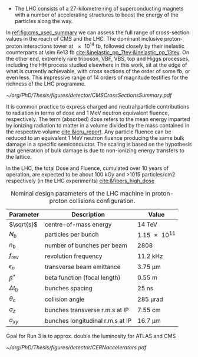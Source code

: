 :PROPERTIES:
:CUSTOM_ID: sec:lhc_design
:END:

+ The LHC consists of a 27-kilometre ring of superconducting magnets with a number of accelerating structures to boost the energy of the particles along the way.
  
In [[ref:fig:cms_xsec_summary]] we can assess the full range of cross-section values in the reach of \ac{CMS} and the \ac{LHC}.
The dominant inclusive proton-proton interactions tower at \SI{e14}{\femto\barn}, followed closely by their inelastic counterparts at \SI{\sim 6e13}{\femto\barn} [[cite:&inelastic_pp_7tev;&inelastic_pp_13tev]].
On the other end, extremely rare triboson, \ac{VBF}, \ac{VBS}, top and Higgs processes, including the HH process studied elsewhere in this work, sit at the edge of what is currently achievable, with cross sections of the order of some \si{\femto\barn}, or even less.
This impressive range of \num{14} orders of magnitude testifies for the richness of the \ac{LHC} programme.

#+NAME: fig:cms_xsec_summary
#+CAPTION: Summary of the cross section measurements of Standard Model processes at CMS. The process, centre-of-mass energy of the measurement, and the associated publication are reported on the left of the panel; the integrated luminosity used for each result is reported on the right. Values are to be compared to the total proton-proton interaction cross section of about \SI{1e11}{\pico\barn}. Taken from [[cite:&summary_smp_twiki]].
#+BEGIN_figure
#+ATTR_LATEX: :width 1.\textwidth :center
[[~/org/PhD/Thesis/figures/detector/CMSCrossSectionsSummary.pdf]]
#+END_figure



It is common practice to express charged and neutral particle contributions to radiation in terms of dose and \SI{1}{\MeV} neutron equivalent fluence, respectively.
The term (absorbed) dose refers to the mean energy imparted by ionizing radiation to matter in a volume divided by the mass contained in the respective volume [[cite:&icru_report]].
Any particle fluence can be reduced to an equivalent 1 MeV neutron fluence producing the same bulk damage in a specific semiconductor. The scaling is based on the hypothesis that generation of bulk damage is due to non-ionizing energy transfers to the lattice.

In the \ac{LHC}, the total Dose and Fluence, cumulated over 10 years of operation, are expected to be about 100
kGy and >1015 particles/cm2 respectively (in the LHC experiments) [[cite:&fibers_high_dose]]

#+NAME: eq:lumi
\begin{equation}
\frac{\partial N}{\partial t} = L\sigma
\end{equation}

#+NAME: eq:inst_lumi
\begin{equation}
\mathcal{L} = F \cdot \frac{N_{\text{b}}^2 n_{\text{b}} f_{\text{rev}} \gamma}{4\pi \epsilon_n \beta^*}
\end{equation}

#+NAME: eq:lumi_form_fact
\begin{equation}
F = \left( 1 + \frac{\theta_{\text{c}}\sigma_z}{2\sigma_{xy}} \right)^{\frac{-1}{2}}
\end{equation}

#+NAME: pileup
\begin{equation}
\langle\mu\rangle = \frac{L\sigma_{pp}^{\text{inelastic}}}{n_bf_{\text{rev}}}
\end{equation}

#+NAME: tab:LHCparameters
#+CAPTION: Nominal design parameters of the LHC machine in proton-proton collisions configuration.
#+ATTR_LATEX: :placement [!h] :center t :align c|c|c
| Parameter        | Description                      | Value                  |
|------------------+----------------------------------+------------------------|
| $\sqrt{s}$       | centre-of-mass energy            | \SI{14}{\TeV}          |
| $N_{\text{b}}$   | particles per bunch              | \num{1.15e11}          |
| $n_{\text{b}}$   | number of bunches per beam       | \num{2808}             |
| $f_{\text{rev}}$ | revolution frequency             | \SI{11.2}{\kilo\hertz} |
| $\epsilon_n$            | transverse beam emittance        | \SI{3.75}{\um}   |
| $\beta^*$            | beta function (focal length)     | \SI{0.55}{\meter}      |
| $\Delta t_{\text{b}}$ | bunches spacing                  | \SI{25}{\nano\second}  |
| $\theta_{\text{c}}$   | collision angle                  | \SI{285}{\micro\radian}     |
| $\sigma_z$            | bunches transverse r.m.s at IP   | \SI{7.55}{\cm}         |
| $\sigma_{xy}$         | bunches longitudinal r.m.s at IP | \SI{16.7}{\um}        |

Goal for Run 3 is to approx. double the luminosity for ATLAS and CMS

#+NAME: fig:cern_acc_complex
#+CAPTION:  The CERN accelerator complex. The \ac{LHC} is a \SI{27}{\kilo\meter} ring shown at the top in dark blue. Its the last of a complex chain of particle accelerators. The smaller machines are used in sequence to accelerate the proton beams that collide at four \acp{IP}, corresponding to the centre of \ac{ALICE}, \ac{ATLAS}, \ac{CMS} and \ac{LHCb}. Taken from [[cite:&lhc_complex]].
#+BEGIN_figure
#+ATTR_LATEX: :width 1.\textwidth :center
[[~/org/PhD/Thesis/figures/detector/CERNaccelerators.pdf]]
#+END_figure

* Alessandro :noexport:
The LHC \cite{Evans:2008zzb} is one of the several accelerators currently in operation at CERN. The CERN accelerator complex, illustrated in Fig.~\ref{ch2:fig:acc}, constitutes a sophisticated acceleration chain, where each machine sequentially boosts a beam of particles to a specific energy before transferring it to the subsequent machine in the chain. The life of proton beams for the LHC starts from a bottle of hydrogen gas, serving as a source of negative hydrogen ions. The initial step in the accelerator chain is the Linac4, responsible for accelerating the ions up to 160 MeV before entering the PS Booster. The ions undergo a stripping process during injection from the Linac4 into the PS Booster, leaving only the desired protons. Then, the PS Booster further accelerates these protons to an energy of 2 GeV. The protons advance along their path to the PS, where their energy increases to 26 GeV. The SPS accomplishes the final acceleration stage, which operates at up to 450 GeV. Ultimately, the beams are injected into the LHC, where they reach their final operational energy. The reason for having an acceleration chain, instead of directly injecting protons into the LHC and accelerating them to the desired energy, is driven by engineering and practical limitations. Once the proton beams attain the desired energy inside the LHC, they are ready for collisions in correspondence with the \textit{Fab Four}. Four experiments are located along the LHC circumference: ATLAS, ALICE, CMS, and LHCb. ATLAS and CMS are the two multi-purpose experiments with a broad physics programme, while LHCb and ALICE are more specialised in flavour physics and heavy-ion physics, respectively.

\begin{figure}[!htb]
	\centering
	\includegraphics[width=\textwidth]{../Figures/Chapter2/CERNaccelerators}\\
	\caption{
		Representation of the CERN accelerator complex. 
		\label{ch2:fig:acc}}
\end{figure}

The two proton beams inside the LHC travel in opposite directions in separate beam pipes kept at ultra-high vacuum. Thousands of superconducting NbTi magnets are placed along the collider to guide the particle beams. These include 1232 dipole magnets, which bend the beam trajectory, and 392 quadrupole magnets, which focus the beams ensuring a narrow size of the bunches. When beams arrive at the interaction point, the insertion magnets, made by a combination of three quadrupoles, squeeze the beams closer together to increase the probability of interaction. The number of events per unit of time generated in a collider is given by:
\begin{equation}
	\label{ch2:eq:lumi}
	\frac{\partial N}{\partial t} = L\sigma
\end{equation}
where $\sigma$ is the cross section (times the BR) of the physics process and $L$ is the instantaneous luminosity. While the former is a parameter related to the physics under study, the latter is a parameter of the machine. For the LHC, the design value is $L=10^{34}\text{~ cm^{-2}s^{-1}}$. The time integral of Eq.~\ref{ch2:eq:lumi} introduces an important parameter qualifying a period of data taking, the \textit{integrated luminosity} $L_{\text{int}}$:
\begin{equation}
	N = L_{\text{int}}\sigma
\end{equation}
The luminosity depends only on the beam parameters and, for a Gaussian beam distribution, can be written as:
\begin{equation}
	 L = \frac{N_b^2 n_b f_{\textrm{rev}} \gamma_r}{4\pi\epsilon_n\beta^*}F
\end{equation}
where $N_b$ is the number of particles per bunch, $n_b$ the number of bunches present in the beam, $f_{\text{rev}}$ is the beam revolution frequency, $\gamma_r$ is the corresponding relativistic gamma factor, and the product $\epsilon_n\beta^*$ is related to the beam optics. The $F$ term is introduced to account for the reduction of luminosity due to the crossing angle at the interaction point. The exploration of rare events in the LHC thus requires a high luminosity. However, this inevitably leads to the occurrence of multiple interactions for bunch crossing. This phenomenon is referred to as \textit{PileUp} (PU). The average number of collisions per bunch crossing is given by:
\begin{equation}
	<\mu> = \frac{L\sigma_{pp}^{\text{inelastic}}}{n_bf_{\text{rev}}}
\end{equation}
where $\sigma_{pp}^{\text{inelastic}}$ is the inelastic proton-proton cross section. Figure \ref{ch2:fig:operations} shows the recorded PU distributions during the different data-taking periods.

* Jona :noexport:
The LHC has been designed as a double-purpose accelerator, guaranteeing the study of proton-proton as well as heavy-ion collisions. In the former configuration, it was designed to collide protons at a centre-of-mass energy of $\sqrt{s}=14\TeV$ with instantaneous luminosity $\mathcal{L}\sim10^{34}\cm^{-2}\unit{s}^{-1}$, while in the latter setup, it was devised to collide heavy nuclei at a centre-of-mass energy of $\sqrt{s}=2.76\TeV$ per nucleon with instantaneous luminosity $\mathcal{L}\sim10^{27}\cm^{-2}\unit{s}^{-1}$ \cite{Baconnier:257706,Pettersson:291782}. This multipurpose conception guarantees the possibility for physicists to probe a vast scientific program, encompassing the search for the Higgs boson, as well as the test of BSM scenarios and the search for particles yet to be theorized.

The LHC is situated in the Large Electron-Positron (LEP) collider tunnel, of which it inherits the dimension, and it is located between $45\unit{m}$ and $170\unit{m}$ below ground level. The journey from the LHC conception to its operational start has been an endeavour spanning more than two decades, with its first proposal in 1984, its official recognition in 1994, and the start of data-taking in 2008. This journey is currently ongoing with the third operational run of the accelerator, and it is bound to continue with the machine upgrade to its high luminosity specifications and its operation foreseen until the early 2040s. A detailed description of the accelerator complex and operations is given in the following.

\subsection{Accelerator complex}
\label{CH2:LHC_accelerators}
The LHC serves as the terminal component of a complex series of particle accelerators, which were established prior to the LHC and subsequently enhanced to satisfy its strict requirements. The initial phase of this accelerator sequence involves the extraction of protons from a hydrogen gas reservoir through the application of a strong electric field. These protons are subsequently directed into a Radio Frequency Quadrupole (RFQ), where they are bunched and accelerated to an energy of $750\keV$. Following this, the protons are conveyed to the Linear Accelerator (LINAC 2), which elevates the proton beam's energy to approximately $50\MeV$. Subsequently, the particles advance into the inaugural circular collider, the Proton Synchrotron Booster (PSB), encompassing a $150\unit{m}$ circumference, which boosts the beam's energy to $1.4\GeV$ and enhances the intensity of the proton bunches. Thereafter, the beam enters the Proton Synchrotron (PS) and, finally, the Super Proton Synchrotron (SPS), characterized by circular configurations spanning $620\unit{m}$ and $6912\unit{m}$, respectively. These components elevate the beam's energy to $26\GeV$ and $450\GeV$, sequentially. At this stage, the proton bunches are ready to be injected into the LHC accelerator. The complete accelerator complex is illustrated schematically in Figure \ref{fig:CCC-v2022}.

\begin{figure}[htbp]
    \centering
    \includegraphics[width=0.95\textwidth]{figures/Ch2/LHC/CCC-v2022.png}
    \caption{Schematic illustration of the CERN accelerator complex. The LHC is the last ring (dark blue line) in a complex chain of particle accelerators. The smaller machines are used in sequence to accelerate the proton beams that collide in the centre of the four main detectors (yellow dots) \cite{CCC-v2022}.}
    \label{fig:CCC-v2022}
\end{figure}

The proton beams are transferred to the two LHC beam pipes via fast kicker magnets, which effectively divide the beam into counter-rotating parallel beamlines. Once in the LHC, the beams experience a progressive augmentation of their energy up to $7\TeV$ (this is the design energy; energies of $6.5\TeV$ and $6.8\TeV$ were used during Run-2 and Run-3, respectively), achieved through high-frequency accelerating cavities operated at $400\unit{MHz}$ and positioned within eight linear sections, each spanning $545\unit{m}$ along the ring's circumference. The proton bunches are kept in orbit by means of 1232 superconducting dipole magnets, each measuring $15\unit{m}$ of length and 35 tonnes of weight, systematically distributed across eight arcs, each extending $2.45\unit{km}$. The magnets are custom-designed and built in a Niobium-Titanium (NbTi) alloy, which exhibits superconductivity when cooled to a temperature of $1.9\unit{K}$ ($-271.25^{\circ}\unit{C}$) utilizing superfluid He-4. This ensures the production of an $8.3\unit{T}$ magnetic field generated by a current of about $11\unit{kA}$. The beam optics is then regulated by 392 quadrupole magnets, measuring 5 to 7 metres in length, that focus the particles and reduce the transversal section of the beams; additional octupole magnets are finally installed to control the beam's chromaticity (i.e. its energy spread). Upon stabilizing the beam dynamics and attaining the nominal energy, the proton bunches are further focused by special quadrupoles installed in front of the Interaction Points (IP) to squeeze the beams and increase the proton density at collision. The LHC presents four IPs, each equipped with a sophisticated particle detection apparatus to probe a vast array of physics processes.
            
The LHC has been designed for the collision of protons to overcome LEP's largest limitation: synchrotron radiation, which is the electromagnetic radiation emitted by particles moving on a curved path. The power dissipated by synchrotron radiation scales with the inverse of the fourth power of the particle's mass, i.e. $m^{-4}$, reducing its effect on protons by a factor $\sim10^{13}$ compared to electrons. This ensures the ability to reach a nominal proton beam energy of $7\TeV$ and a centre-of-mass energy of $\sqrt{s}=14\TeV$ at IP (this is the design energy; energies of $13\TeV$ and $13.6\TeV$ were used during Run-2 and Run-3, respectively). This comes at the cost of the proton being a composite particle and entailing a more complicated collision dynamic, which is largely dominated by the fraction of gluons in each proton; for this reason, the LHC is sometimes improperly referred to as a \textit{gluon collider}.

A central parameter of the LHC machine is the instantaneous luminosity $\mathcal{L}$ at which collisions take place; it depends on the beam properties as \cite{Evans_2008}:

\begin{equation}
    \mathcal{L} = F \cdot \frac{N_{\text{b}}^2 n_{\text{b}} f_{\text{rev}} \gamma}{4\pi \epsilon_n \beta^*}
    \label{eq:inst_lumi}
\end{equation}

where $N_{\text{b}}$ is the number of particles in each of the $n_{\text{b}}$ bunches per beam that revolve in the tunnel with a frequency $f_{\text{rev}}$, and $\gamma$ is the relativistic factor. The transverse emittance and the focal length of the beam at the IP are quantified by $\epsilon_n$ and the beta function $\beta^*$, respectively. Finally, $F$ is a factor defined as:

\begin{equation}
    F = \left( 1 + \frac{\theta_{\text{c}}\sigma_z}{2\sigma_{xy}} \right)^{\frac{-1}{2}}
    \label{eq:lumi_form_fact}
\end{equation}

which accounts for the reduction of the instantaneous luminosity due to the IP geometry; it depends on the beam crossing angle $\theta_{\text{c}}$, and the longitudinal and transverse r.m.s. bunch sizes $\sigma_z$ and $\sigma_{xy}$ at collision. By definition $F\leq1$. The nominal design values of the LHC parameters are summarized in Table \ref{tab:LHCparameters} alongside their description. In the list, one additional parameter is specified: the spacing of the bunches $\Delta t_{\text{b}}$; this parameter fixes the interaction (or bunch crossing) rate to $40\unit{MHz}$.

The instantaneous luminosity then regulates the number of events per unit of time as

\begin{equation}
    \frac{\partial N}{\partial t} = \mathcal{L} \cdot \sigma
    \label{eq:events_rate}
\end{equation}

where $\sigma$ is the cross section of any given process; this renders it evident that a large instantaneous luminosity is essential to produce low cross section processes such as Higgs boson pair ($\HH$) production. When integrating the instantaneous luminosity over time, the so-called \textit{integrated luminosity} $L=\int\mathcal{L}dt$ is obtained, which measures the total amount of collisions produced. While instantaneous luminosity is measured in $\cm^{-2}\unit{s}^{-1}$, integrated luminosity is generally measured in units of inverse \textit{barn} (b), with $1\cm^2\equiv10^{24}\unit{b}$, and typical units being the inverse picobarn ($\pbinv$) and femtobarn ($\fbinv$).

The achievement of a high instantaneous luminosity is crucial for probing rare processes, but at the same time, it introduces the possibility of several interactions happening simultaneously at each bunch crossing. This effect is referred to as \textit{pileup} (PU), and its average value can be computed from the cross section of inelastic proton-proton scattering $\sigma_{\text{pp}}^{\text{inel.}}$ to be:

\begin{equation}
    \langle\text{PU}\rangle = \frac{\mathcal{L}\cdot\sigma_{\text{pp}}^{\text{inel.}}}{n_{\text{b}}f_{\text{rev}}}
    \label{eq_meanPU}
\end{equation}

At the centre-of-mass energy of $13\TeV$, the inelastic proton-proton scattering has a measured cross section $\sigma_{\text{pp}}^{\text{inel.}}=68.6\pm0.5(\text{syst})\pm1.6(\text{lumi})\unit{mb}$ \cite{Inelastic2018}, leading to an average PU $\sim22$ in LHC design conditions. As further detailed in the following, the operational conditions of the LHC machine have steadily increased over the years of operation; the LHC nominal instantaneous luminosity has been largely exceeded, with the current values being as high as $2-2.5$ times the design one, leading to the current average PU level of $52$, with peak PU exceeding $80$. The evolution of the PU differential distributions over the past data-taking years is presented in Figure \ref{fig:pu_plots}.
        
\begin{figure}[htbp]
    \centering
    \includegraphics[width=0.65\textwidth]{figures/Ch2/LHC/pileup_allYears_run2and3.pdf}
    \caption{Distribution of the average number of interactions per crossing (pileup) for proton-proton collisions in 2015 (purple), 2016 (orange), 2017 (light blue), 2018 (navy blue), 2022 (brown), and 2023 (light purple); the overall mean values and the minimum bias cross sections are also shown. These plots use only data that passed the \textit{golden} certification (i.e., all CMS sub-detectors were flagged to meet the requirements for any use in physics analysis), and the \textit{LHC standard} values for the minimum bias cross sections, which are taken from the theoretical prediction from Pythia and should be used to compare to other LHC experiments \cite{LUMI_PUB}.}
    \label{fig:pu_plots}
\end{figure}

This progressive increase in the harshness of the collision conditions requires a continuous improvement of the online data selection system, which is performed by the Level-1 and High-Level triggers detailed in Section \ref{CH2:TRIDAS}; important work has been conducted as part of this Thesis to attain this for the 2022 and 2023 data-taking periods, as detailed in Chapter \ref{CH3}. 
        
The number of simultaneous collisions per bunch crossing is foreseen to largely increase at the High-Luminosity LHC (HL-LHC) where average PU is foreseen to reach levels as high as $\langle\text{PU}\rangle=200$. This PU growth will pose great challenges for the trigger system, which will have to identify interesting signal events among the overwhelming amount of PU. As part of this Thesis, extensive work has been done in view of these conditions, as described in Chapter \ref{CH4}.
